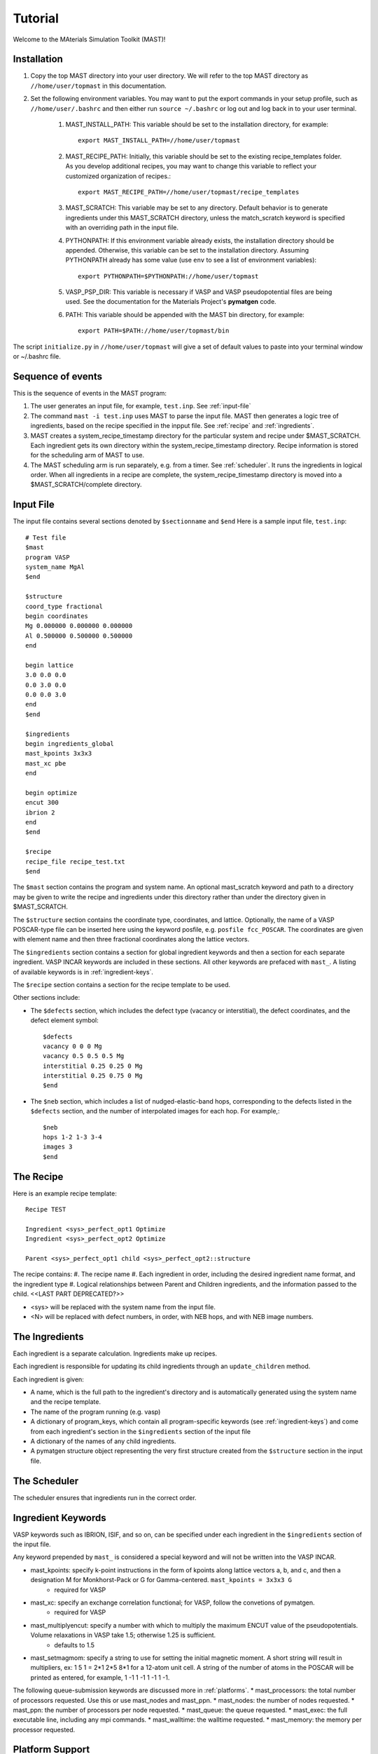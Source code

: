 Tutorial
========
Welcome to the MAterials Simulation Toolkit (MAST)!

============
Installation
============
#. Copy the top MAST directory into your user directory. We will refer to the top MAST directory as ``//home/user/topmast`` in this documentation.

#. Set the following environment variables. You may want to put the export commands in your setup profile, such as ``//home/user/.bashrc`` and then either run ``source ~/.bashrc`` or log out and log back in to your user terminal.

    #. MAST_INSTALL_PATH: This variable should be set to the installation directory, for example::
    
        export MAST_INSTALL_PATH=//home/user/topmast

    #. MAST_RECIPE_PATH: Initially, this variable should be set to the existing recipe_templates folder. As you develop additional recipes, you may want to change this variable to reflect your customized organization of recipes.::
        
        export MAST_RECIPE_PATH=//home/user/topmast/recipe_templates

    #. MAST_SCRATCH: This variable may be set to any directory. Default behavior is to generate ingredients under this MAST_SCRATCH directory, unless the match_scratch keyword is specified with an overriding path in the input file.

    #. PYTHONPATH: If this environment variable already exists, the installation directory should be appended. Otherwise, this variable can be set to the installation directory. Assuming PYTHONPATH already has some value  (use ``env`` to see a list of environment variables):: 
        
        export PYTHONPATH=$PYTHONPATH://home/user/topmast
        
    #. VASP_PSP_DIR: This variable is necessary if VASP and VASP pseudopotential files are being used. See the documentation for the Materials Project's **pymatgen** code.
    #. PATH: This variable should be appended with the MAST bin directory, for example::
    
        export PATH=$PATH://home/user/topmast/bin

The script ``initialize.py`` in ``//home/user/topmast`` will give a set of default values to paste into your terminal window or ~/.bashrc file.

==================
Sequence of events
==================
This is the sequence of events in the MAST program:

#. The user generates an input file, for example, ``test.inp``. See :ref:`input-file`
#. The command ``mast -i test.inp`` uses MAST to parse the input file. MAST then generates a logic tree of ingredients, based on the recipe specified in the inpput file. See :ref:`recipe` and :ref:`ingredients`.
#. MAST creates a system_recipe_timestamp directory for the particular system and recipe under $MAST_SCRATCH. Each ingredient gets its own directory within the system_recipe_timestamp directory. Recipe information is stored for the scheduling arm of MAST to use.
#. The MAST scheduling arm is run separately, e.g. from a timer. See :ref:`scheduler`. It runs the ingredients in logical order. When all ingredients in a recipe are complete, the system_recipe_timestamp directory is moved into a $MAST_SCRATCH/complete directory.


.. _input-file:

===============
Input File
===============
The input file contains several sections denoted by ``$sectionname`` and ``$end``
Here is a sample input file, ``test.inp``::
    
    # Test file
    $mast
    program VASP
    system_name MgAl
    $end

    $structure
    coord_type fractional
    begin coordinates
    Mg 0.000000 0.000000 0.000000
    Al 0.500000 0.500000 0.500000
    end

    begin lattice
    3.0 0.0 0.0
    0.0 3.0 0.0
    0.0 0.0 3.0
    end
    $end

    $ingredients
    begin ingredients_global
    mast_kpoints 3x3x3
    mast_xc pbe
    end

    begin optimize
    encut 300
    ibrion 2
    end
    $end

    $recipe
    recipe_file recipe_test.txt
    $end

The ``$mast`` section contains the program and system name. An optional mast_scratch keyword and path to a directory may be given to write the recipe and ingredients under this directory rather than under the directory given in $MAST_SCRATCH.

The ``$structure`` section contains the coordinate type, coordinates, and lattice. Optionally, the name of a VASP POSCAR-type file can be inserted here using the keyword posfile, e.g. ``posfile fcc_POSCAR``. The coordinates are given with element name and then three fractional coordinates along the lattice vectors.

The ``$ingredients`` section contains a section for global ingredient keywords and then a section for each separate ingredient. VASP INCAR keywords are included in these sections. All other keywords are prefaced with ``mast_``. A listing of available keywords is in :ref:`ingredient-keys`.

The ``$recipe`` section contains a section for the recipe template to be used.

Other sections include:

* The ``$defects`` section, which includes the defect type (vacancy or interstitial), the defect coordinates, and the defect element symbol::
    
    $defects
    vacancy 0 0 0 Mg
    vacancy 0.5 0.5 0.5 Mg
    interstitial 0.25 0.25 0 Mg
    interstitial 0.25 0.75 0 Mg
    $end

* The ``$neb`` section, which includes a list of nudged-elastic-band hops, corresponding to the defects listed in the ``$defects`` section, and the number of interpolated images for each hop. For example,::

    $neb
    hops 1-2 1-3 3-4
    images 3
    $end

.. _recipe:

=============
The Recipe
=============
Here is an example recipe template::

    Recipe TEST

    Ingredient <sys>_perfect_opt1 Optimize
    Ingredient <sys>_perfect_opt2 Optimize

    Parent <sys>_perfect_opt1 child <sys>_perfect_opt2::structure

The recipe contains:
#. The recipe name
#. Each ingredient in order, including the desired ingredient name format, and the ingredient type
#. Logical relationships between Parent and Children ingredients, and the information passed to the child. <<LAST PART DEPRECATED?>>

* <sys> will be replaced with the system name from the input file.
* <N> will be replaced with defect numbers, in order, with NEB hops, and with NEB image numbers.

.. _ingredients:

===============
The Ingredients
===============
Each ingredient is a separate calculation. Ingredients make up recipes.

Each ingredient is responsible for updating its child ingredients through an ``update_children`` method.

Each ingredient is given:

* A name, which is the full path to the ingredient's directory and is automatically generated using the system name and the recipe template.
* The name of the program running (e.g. vasp)
* A dictionary of program_keys, which contain all program-specific keywords (see :ref:`ingredient-keys`) and come from each ingredient's section in the ``$ingredients`` section of the input file
* A dictionary of the names of any child ingredients.
* A pymatgen structure object representing the very first structure created from the ``$structure`` section in the input file.

.. _scheduler:

===============
The Scheduler
===============
The scheduler ensures that ingredients run in the correct order.

.. _ingredient-keys:

===================
Ingredient Keywords
===================
VASP keywords such as IBRION, ISIF, and so on, can be specified under each ingredient in the ``$ingredients`` section of the input file.

Any keyword prepended by ``mast_`` is considered a special keyword and will not be written into the VASP INCAR.


* mast_kpoints: specify k-point instructions in the form of kpoints along lattice vectors a, b, and c, and then a designation M for Monkhorst-Pack or G for Gamma-centered. ``mast_kpoints = 3x3x3 G``
    * required for VASP

* mast_xc: specify an exchange correlation functional; for VASP, follow the convetions of pymatgen.
    * required for VASP

* mast_multiplyencut: specify a number with which to multiply the maximum ENCUT value of the pseudopotentials. Volume relaxations in VASP take 1.5; otherwise 1.25 is sufficient.
    * defaults to 1.5

* mast_setmagmom: specify a string to use for setting the initial magnetic moment. A short string will result in multipliers, ex: 1 5 1 = 2*1 2*5 8*1 for a 12-atom unit cell. A string of the number of atoms in the POSCAR will be printed as entered, for example, 1 -1 1 -1 1 -1 1 -1.

The following queue-submission keywords are discussed more in :ref:`platforms`. 
* mast_processors: the total number of processors requested. Use this or use mast_nodes and mast_ppn.
* mast_nodes: the number of nodes requested.
* mast_ppn: the number of processors per node requested.
* mast_queue: the queue requested.
* mast_exec: the full executable line, including any mpi commands.
* mast_walltime: the walltime requested.
* mast_memory: the memory per processor requested.

.. _platforms

================
Platform Support
================
Queue and submission script commands are in ``//home/user/topmast/submit`` and may need to be heavily modified depending on the platform used. 
To customize the queue submission behavior, copy the two _example.py files into new .py files, removing "_example" and overwriting the default files.
 
The out-of-the-box PBS submission script is built using
* mast_processors or a combination of mast_ppn and mast_nodes
* mast_queue
* mast_exec
* mast_walltime
* mast_memory
* the ingredient name
